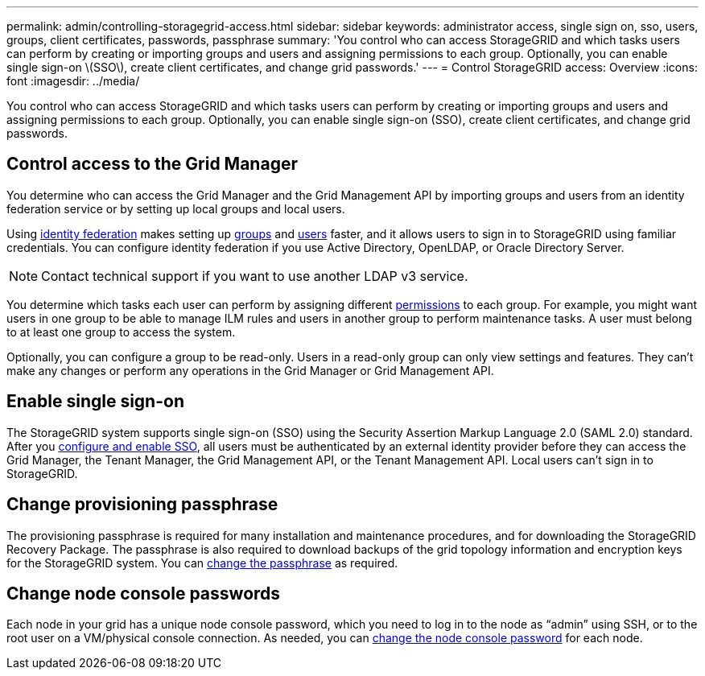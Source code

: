 ---
permalink: admin/controlling-storagegrid-access.html
sidebar: sidebar
keywords: administrator access, single sign on, sso, users, groups, client certificates, passwords, passphrase
summary: 'You control who can access StorageGRID and which tasks users can perform by creating or importing groups and users and assigning permissions to each group. Optionally, you can enable single sign-on \(SSO\), create client certificates, and change grid passwords.'
---
= Control StorageGRID access: Overview
:icons: font
:imagesdir: ../media/

[.lead]
You control who can access StorageGRID and which tasks users can perform by creating or importing groups and users and assigning permissions to each group. Optionally, you can enable single sign-on (SSO), create client certificates, and change grid passwords.

== Control access to the Grid Manager

You determine who can access the Grid Manager and the Grid Management API by importing groups and users from an identity federation service or by setting up local groups and local users.

Using link:using-identity-federation.html[identity federation] makes setting up link:managing-admin-groups.html[groups] and link:managing-users.html[users] faster, and it allows users to sign in to StorageGRID using familiar credentials. You can configure identity federation if you use Active Directory, OpenLDAP, or Oracle Directory Server.

NOTE: Contact technical support if you want to use another LDAP v3 service.

You determine which tasks each user can perform by assigning different link:admin-group-permissions.html[permissions] to each group. For example, you might want users in one group to be able to manage ILM rules and users in another group to perform maintenance tasks. A user must belong to at least one group to access the system.

Optionally, you can configure a group to be read-only. Users in a read-only group can only view settings and features. They can't make any changes or perform any operations in the Grid Manager or Grid Management API.

== Enable single sign-on

The StorageGRID system supports single sign-on (SSO) using the Security Assertion Markup Language 2.0 (SAML 2.0) standard. After you link:configuring-sso.html[configure and enable SSO], all users must be authenticated by an external identity provider before they can access the Grid Manager, the Tenant Manager, the Grid Management API, or the Tenant Management API. Local users can't sign in to StorageGRID.

== Change provisioning passphrase

The provisioning passphrase is required for many installation and maintenance procedures, and for downloading the StorageGRID Recovery Package. The passphrase is also required to download backups of the grid topology information and encryption keys for the StorageGRID system. You can link:changing-provisioning-passphrase.html[change the passphrase] as required.

== Change node console passwords
Each node in your grid has a unique node console password, which you need to log in to the node as “admin” using SSH, or to the root user on a VM/physical console connection. As needed, you can link:change-node-console-password.html[change the node console password] for each node.
